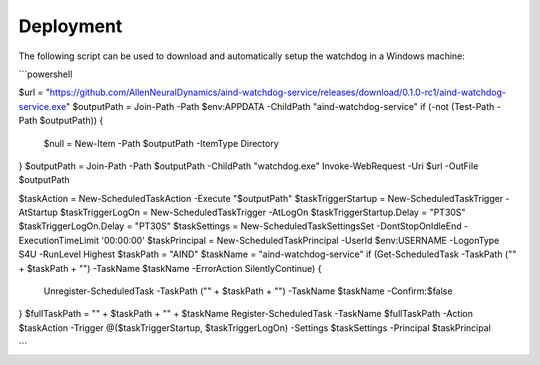 Deployment
-------------


The following script can be used to download and automatically setup the watchdog in a Windows machine:

```powershell

$url = "https://github.com/AllenNeuralDynamics/aind-watchdog-service/releases/download/0.1.0-rc1/aind-watchdog-service.exe"
$outputPath = Join-Path -Path $env:APPDATA -ChildPath "aind-watchdog-service"
if (-not (Test-Path -Path $outputPath)) {
    $null = New-Item -Path $outputPath -ItemType Directory
}
$outputPath = Join-Path -Path $outputPath -ChildPath "watchdog.exe"
Invoke-WebRequest -Uri $url -OutFile $outputPath

$taskAction = New-ScheduledTaskAction -Execute "$outputPath"
$taskTriggerStartup = New-ScheduledTaskTrigger -AtStartup
$taskTriggerLogOn = New-ScheduledTaskTrigger -AtLogOn
$taskTriggerStartup.Delay = "PT30S"
$taskTriggerLogOn.Delay = "PT30S"
$taskSettings = New-ScheduledTaskSettingsSet -DontStopOnIdleEnd -ExecutionTimeLimit '00:00:00'
$taskPrincipal = New-ScheduledTaskPrincipal -UserId $env:USERNAME -LogonType S4U -RunLevel Highest
$taskPath = "AIND"
$taskName = "aind-watchdog-service"
if (Get-ScheduledTask -TaskPath ("\" + $taskPath + "\") -TaskName $taskName -ErrorAction SilentlyContinue) {
    Unregister-ScheduledTask -TaskPath ("\" + $taskPath + "\") -TaskName $taskName -Confirm:$false
}
$fullTaskPath = "\" + $taskPath + "\" + $taskName
Register-ScheduledTask -TaskName $fullTaskPath -Action $taskAction -Trigger @($taskTriggerStartup, $taskTriggerLogOn) -Settings $taskSettings -Principal $taskPrincipal

```